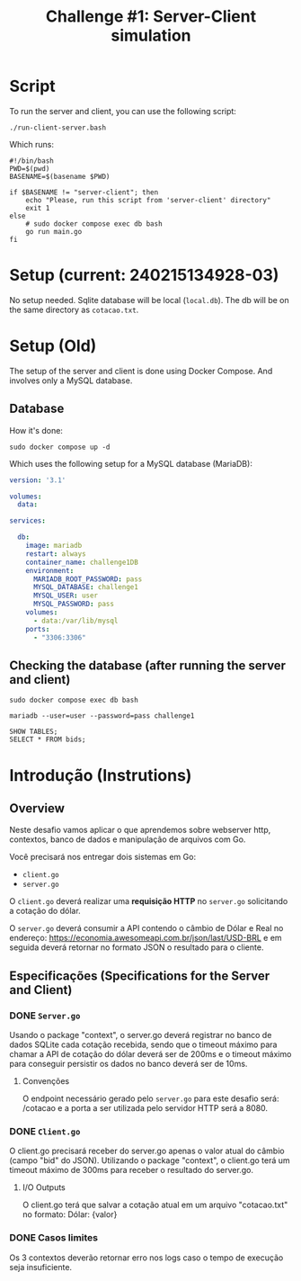 #+title: Challenge #1: Server-Client simulation

* Script
To run the server and client, you can use the following script:
#+begin_src shell
./run-client-server.bash
#+end_src

Which runs:
#+begin_src shell
#!/bin/bash
PWD=$(pwd)
BASENAME=$(basename $PWD)

if $BASENAME != "server-client"; then
    echo "Please, run this script from 'server-client' directory"
    exit 1
else
    # sudo docker compose exec db bash
    go run main.go
fi
#+end_src
* Setup (current: 240215134928-03)
No setup needed. Sqlite database will be local (=local.db=). The db will be on the same directory as =cotacao.txt=.
* Setup (Old)
The setup of the server and client is done using Docker Compose. And involves
only a MySQL database.

** Database
How it's done:
#+begin_src shell
sudo docker compose up -d
#+end_src

Which uses the following setup for a MySQL database (MariaDB):
#+begin_src yaml
version: '3.1'

volumes:
  data:

services:

  db:
    image: mariadb
    restart: always
    container_name: challenge1DB
    environment:
      MARIADB_ROOT_PASSWORD: pass
      MYSQL_DATABASE: challenge1
      MYSQL_USER: user
      MYSQL_PASSWORD: pass
    volumes:
      - data:/var/lib/mysql
    ports:
      - "3306:3306"
#+end_src

** Checking the database (after running the server and client)
#+begin_src shell
sudo docker compose exec db bash
#+end_src

#+begin_src shell
mariadb --user=user --password=pass challenge1
#+end_src

#+begin_src shell
SHOW TABLES;
SELECT * FROM bids;
#+end_src
* Introdução (Instrutions)
** Overview
Neste desafio vamos aplicar o que aprendemos sobre webserver http, contextos,
banco de dados e manipulação de arquivos com Go.

Você precisará nos entregar dois sistemas em Go:
- =client.go=
- =server.go=


O =client.go= deverá realizar uma *requisição HTTP* no =server.go= solicitando a cotação do dólar.

O =server.go= deverá consumir a API contendo o câmbio de Dólar e Real no endereço:
https://economia.awesomeapi.com.br/json/last/USD-BRL e em seguida deverá
retornar no formato JSON o resultado para o cliente.

** Especificações (Specifications for the Server and Client)
*** DONE =Server.go=
Usando o package "context", o server.go deverá registrar no banco de dados
SQLite cada cotação recebida, sendo que o timeout máximo para chamar a API de
cotação do dólar deverá ser de 200ms e o timeout máximo para conseguir persistir
os dados no banco deverá ser de 10ms.


**** Convenções
O endpoint necessário gerado pelo =server.go= para este desafio será: /cotacao e a
porta a ser utilizada pelo servidor HTTP será a 8080.

*** DONE =Client.go=
O client.go precisará receber do server.go apenas o valor atual do câmbio (campo
"bid" do JSON). Utilizando o package "context", o client.go terá um timeout
máximo de 300ms para receber o resultado do server.go.


**** I/O Outputs
O client.go terá que salvar a cotação atual em um arquivo "cotacao.txt" no
formato: Dólar: {valor}

*** DONE Casos limites
Os 3 contextos deverão retornar erro nos logs caso o tempo de execução seja
insuficiente.
